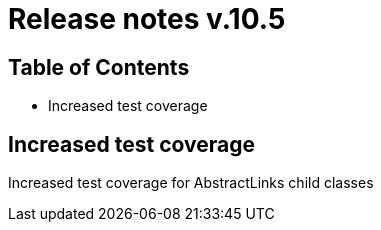= Release notes v.10.5

== Table of Contents

* Increased test coverage

== Increased test coverage

Increased test coverage for AbstractLinks child classes
